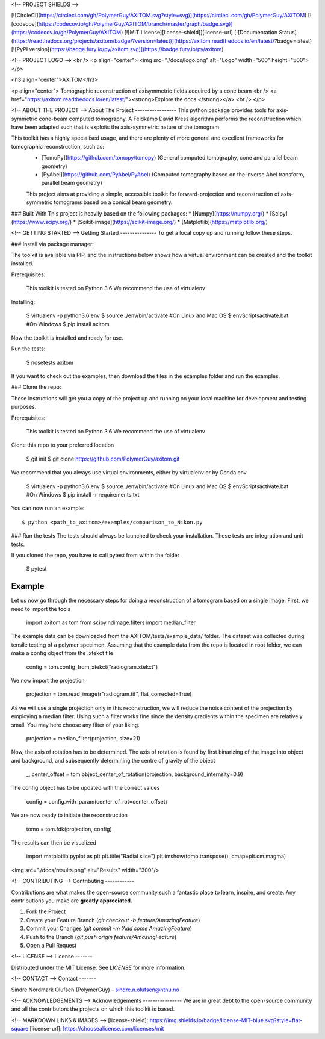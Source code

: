 
<!-- PROJECT SHIELDS -->

[![CircleCI](https://circleci.com/gh/PolymerGuy/AXITOM.svg?style=svg)](https://circleci.com/gh/PolymerGuy/AXITOM)
[![codecov](https://codecov.io/gh/PolymerGuy/AXITOM/branch/master/graph/badge.svg)](https://codecov.io/gh/PolymerGuy/AXITOM)
[![MIT License][license-shield]][license-url]
[![Documentation Status](https://readthedocs.org/projects/axitom/badge/?version=latest)](https://axitom.readthedocs.io/en/latest/?badge=latest)
[![PyPI version](https://badge.fury.io/py/axitom.svg)](https://badge.fury.io/py/axitom)

<!-- PROJECT LOGO -->
<br />
<p align="center">
<img src="./docs/logo.png" alt="Logo" width="500" height="500">
</p>


<h3 align="center">AXITOM</h3>

<p align="center">
Tomographic reconstruction of axisymmetric fields acquired by a cone beam
<br />
<a href="https://axitom.readthedocs.io/en/latest/"><strong>Explore the docs </strong></a>
<br />
</p>

<!-- ABOUT THE PROJECT -->
About The Project
-----------------
This python package provides tools for axis-symmetric cone-beam computed tomography. A Feldkamp David Kress algorithm performs the reconstruction
which have been adapted such that is exploits the axis-symmetric nature of the tomogram.

This toolkit has a highly specialised usage, and there are plenty of more general and excellent frameworks for tomographic reconstruction, such as:
 * [TomoPy](https://github.com/tomopy/tomopy) (General computed tomography, cone and parallel beam geometry)
 * [PyAbel](https://github.com/PyAbel/PyAbel) (Computed tomography based on the inverse Abel transform, parallel beam geometry)

 This project aims at providing a simple, accessible toolkit for forward-projection and reconstruction of 
 axis-symmetric tomograms based on a conical beam geometry.


### Built With
This project is heavily based on the following packages:
* [Numpy](https://numpy.org/)
* [Scipy](https://www.scipy.org/)
* [Scikit-image](https://scikit-image.org/)
* [Matplotlib](https://matplotlib.org/)



<!-- GETTING STARTED -->
Getting Started
---------------
To get a local copy up and running follow these steps.

### Install via package manager:

The toolkit is available via PIP, and the instructions below shows how a virtual environment can be created
and the toolkit installed.

Prerequisites:

    This toolkit is tested on Python 3.6
    We recommend the use of virtualenv

Installing:

    $ virtualenv -p python3.6 env
    $ source ./env/bin/activate #On Linux and Mac OS
    $ env\Scripts\activate.bat #On Windows
    $ pip install axitom

Now the toolkit is installed and ready for use.

Run the tests:

    $ nosetests axitom

If you want to check out the examples, then download the files in the examples folder and run the examples.


### Clone the repo:

These instructions will get you a copy of the project up and running on your 
local machine for development and testing purposes.

Prerequisites:

    This toolkit is tested on Python 3.6
    We recommend the use of virtualenv


Clone this repo to your preferred location

    $ git init
    $ git clone https://github.com/PolymerGuy/axitom.git

We recommend that you always use virtual environments, either by virtualenv or by Conda env

    $ virtualenv -p python3.6 env
    $ source ./env/bin/activate #On Linux and Mac OS
    $ env\Scripts\activate.bat #On Windows
    $ pip install -r requirements.txt

You can now run an example::

    $ python <path_to_axitom>/examples/comparison_to_Nikon.py

### Run the tests
The tests should always be launched to check your installation.
These tests are integration and unit tests.

If you cloned the repo, you have to call pytest from within the folder

    $ pytest


Example
-------
Let us now go through the necessary steps for doing a reconstruction of a tomogram based on a single image.
First, we need to import the tools

    import axitom as tom
    from scipy.ndimage.filters import median_filter

The example data can be downloaded from the AXITOM/tests/example_data/ folder. The dataset was collected during tensile testing of a polymer specimen.
Assuming that the example data from the repo is located in root folder, we can make a config object
from the .xtekct file

    config = tom.config_from_xtekct("radiogram.xtekct")

We now import the projection

     projection = tom.read_image(r"radiogram.tif", flat_corrected=True)

As we will use a single projection only in this reconstruction, we will reduce the noise content of the projection by
employing a median filter. Using such a filter works fine since the density gradients within the specimen are relatively small.
You may here choose any filter of your liking.


     projection = median_filter(projection, size=21)

Now, the axis of rotation has to be determined. The axis of rotation is found by first binarizing of the image into object and background,
and subsequently determining the centre of gravity of the object

     _, center_offset = tom.object_center_of_rotation(projection, background_internsity=0.9)

The config object has to be updated with the correct values

     config = config.with_param(center_of_rot=center_offset)

We are now ready to initiate the reconstruction

     tomo = tom.fdk(projection, config)


The results can then be visualized

    import matplotlib.pyplot as plt
    plt.title("Radial slice")
    plt.imshow(tomo.transpose(), cmap=plt.cm.magma)


<img src="./docs/results.png" alt="Results" width="300"/>

<!-- CONTRIBUTING -->
Contributing
------------

Contributions are what makes the open-source community such a fantastic place to learn, inspire, and create. Any contributions you make are **greatly appreciated**.

1. Fork the Project
2. Create your Feature Branch (`git checkout -b feature/AmazingFeature`)
3. Commit your Changes (`git commit -m 'Add some AmazingFeature`)
4. Push to the Branch (`git push origin feature/AmazingFeature`)
5. Open a Pull Request


<!-- LICENSE -->
License
-------

Distributed under the MIT License. See `LICENSE` for more information.

<!-- CONTACT -->
Contact
-------

Sindre Nordmark Olufsen (PolymerGuy) - sindre.n.olufsen@ntnu.no


<!-- ACKNOWLEDGEMENTS -->
Acknowledgements
----------------
We are in great debt to the open-source community and all the contributors the projects on which this toolkit is based.

<!-- MARKDOWN LINKS & IMAGES -->
[license-shield]: https://img.shields.io/badge/license-MIT-blue.svg?style=flat-square
[license-url]: https://choosealicense.com/licenses/mit



